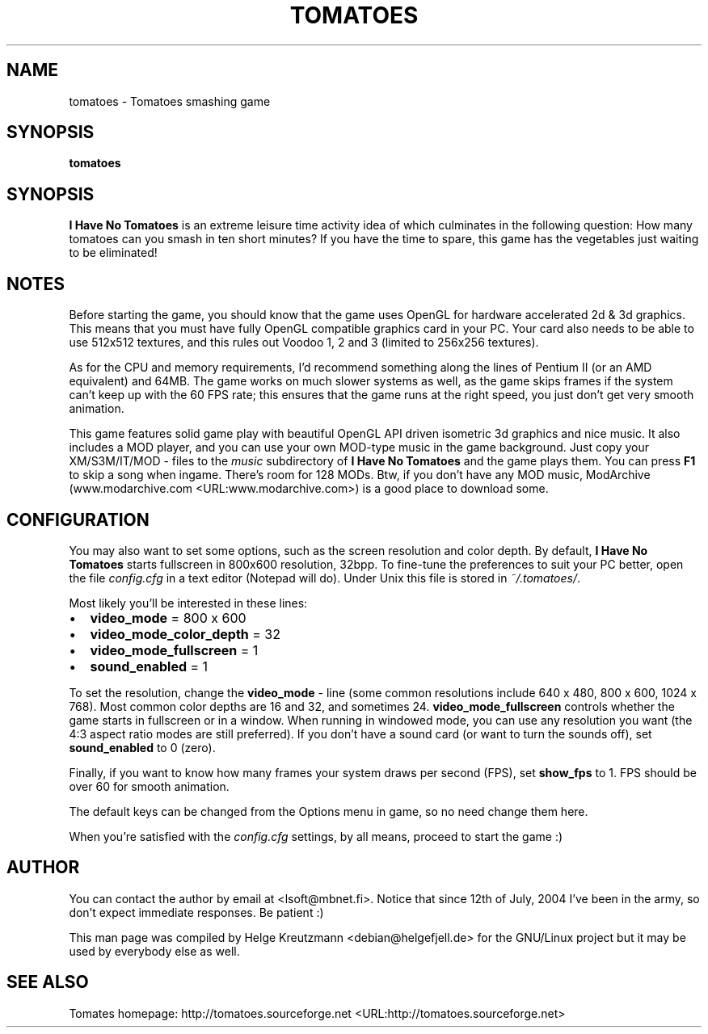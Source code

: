.\" This manpage has been automatically generated by docbook2man 
.\" from a DocBook document.  This tool can be found at:
.\" <http://shell.ipoline.com/~elmert/comp/docbook2X/> 
.\" Please send any bug reports, improvements, comments, patches, 
.\" etc. to Steve Cheng <steve@ggi-project.org>.
.TH "TOMATOES" "6" "23 May 2012" "tomatoes" ""

.SH NAME
tomatoes \- Tomatoes smashing game
.SH SYNOPSIS

\fBtomatoes\fR

.SH "SYNOPSIS"
.PP
\fBI Have No Tomatoes\fR is an extreme leisure time activity idea of which
culminates in the following question: How many tomatoes can you smash in
ten short minutes? If you have the time to spare, this game has the
vegetables just waiting to be eliminated!
.SH "NOTES"
.PP
Before starting the game, you should know that the game uses OpenGL for
hardware accelerated 2d & 3d graphics. This means that you must have fully
OpenGL compatible graphics card in your PC. Your card also needs to be able
to use 512x512 textures, and this rules out Voodoo 1, 2 and 3 (limited to
256x256 textures).
.PP
As for the CPU and memory requirements, I'd recommend something along the
lines of Pentium II (or an AMD equivalent) and 64MB. The game works on much
slower systems as well, as the game skips frames if the system can't keep up
with the 60 FPS rate; this ensures that the game runs at the right speed, you
just don't get very smooth animation.
.PP
This game features solid game play with beautiful OpenGL API driven isometric
3d graphics and nice music. It also includes a MOD player, and you can use
your own MOD-type music in the game background. Just copy your
XM/S3M/IT/MOD - files to the \fImusic\fR subdirectory of \fBI Have No Tomatoes\fR
and the game plays them. You can press \fBF1\fR to skip a song when ingame. There's
room for 128 MODs. Btw, if you don't have any MOD music, ModArchive
(www.modarchive.com <URL:www.modarchive.com>) is a good place to download some.
.SH "CONFIGURATION"
.PP
You may also want to set some options, such as the screen resolution and
color depth. By default, \fBI Have No Tomatoes\fR starts fullscreen in 800x600
resolution, 32bpp. To fine-tune the preferences to suit your PC better, open
the file \fIconfig.cfg\fR in a text editor (Notepad will do). Under
Unix this file is stored in \fI~/.tomatoes/\fR\&.
.PP
Most likely you'll be interested in these lines:
.TP 0.2i
\(bu
\fBvideo_mode\fR = 800 x 600
.TP 0.2i
\(bu
\fBvideo_mode_color_depth\fR = 32
.TP 0.2i
\(bu
\fBvideo_mode_fullscreen\fR = 1
.TP 0.2i
\(bu
\fBsound_enabled\fR = 1
.PP
To set the resolution, change the \fBvideo_mode\fR - line (some common
resolutions include 640 x 480, 800 x 600, 1024 x 768). Most common color
depths are 16 and 32, and sometimes 24. \fBvideo_mode_fullscreen\fR controls
whether the game starts in fullscreen or in a window. When running in
windowed mode, you can use any resolution you want (the 4:3 aspect ratio
modes are still preferred). If you don't have a sound card (or want to turn
the sounds off), set \fBsound_enabled\fR to 0 (zero).
.PP
Finally, if you want to know how many frames your system draws per second
(FPS), set \fBshow_fps\fR to 1. FPS should be over 60 for smooth animation.
.PP
The default keys can be changed from the Options menu in game, so no need
change them here.
.PP
When you're satisfied with the \fIconfig.cfg\fR settings, by all means, proceed
to start the game :)
.SH "AUTHOR"
.PP
You can contact the author by email at <lsoft@mbnet.fi>\&. Notice that since 12th of
July, 2004 I've been in the army, so don't expect immediate responses.
Be patient :)
.PP
This man page was compiled by Helge Kreutzmann <debian@helgefjell.de>
for the GNU/Linux project but it may be used by everybody else as well.
.SH "SEE ALSO"
.PP
Tomates homepage: http://tomatoes.sourceforge.net <URL:http://tomatoes.sourceforge.net>
